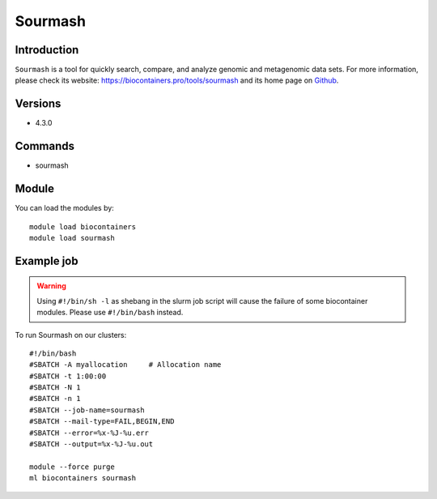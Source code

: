 .. _backbone-label:

Sourmash
==============================

Introduction
~~~~~~~~
``Sourmash`` is a tool for quickly search, compare, and analyze genomic and metagenomic data sets. For more information, please check its website: https://biocontainers.pro/tools/sourmash and its home page on `Github`_.

Versions
~~~~~~~~
- 4.3.0

Commands
~~~~~~~
- sourmash

Module
~~~~~~~~
You can load the modules by::
    
    module load biocontainers
    module load sourmash

Example job
~~~~~
.. warning::
    Using ``#!/bin/sh -l`` as shebang in the slurm job script will cause the failure of some biocontainer modules. Please use ``#!/bin/bash`` instead.

To run Sourmash on our clusters::

    #!/bin/bash
    #SBATCH -A myallocation     # Allocation name 
    #SBATCH -t 1:00:00
    #SBATCH -N 1
    #SBATCH -n 1
    #SBATCH --job-name=sourmash
    #SBATCH --mail-type=FAIL,BEGIN,END
    #SBATCH --error=%x-%J-%u.err
    #SBATCH --output=%x-%J-%u.out

    module --force purge
    ml biocontainers sourmash

.. _Github: https://github.com/sourmash-bio/sourmash